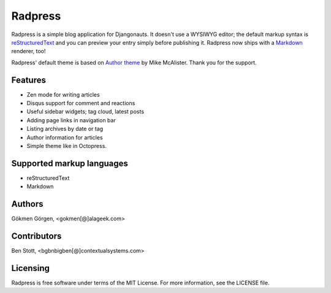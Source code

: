 Radpress
========

.. image:: https://travis-ci.org/gkmngrgn/radpress.png?branch=develop
        :target: https://travis-ci.org/gkmngrgn/radpress

.. image:: https://pypip.in/d/radpress/badge.png
        :target: https://crate.io/packages/radpress

Radpress is a simple blog application for Djangonauts. It doesn't use a WYSIWYG
editor; the default markup syntax is `reStructuredText`_ and you can preview
your entry simply before publishing it. Radpress now ships with a `Markdown`_
renderer, too!

Radpress' default theme is based on `Author theme`_ by Mike McAlister. Thank
you for the support.

Features
--------
- Zen mode for writing articles
- Disqus support for comment and reactions
- Useful sidebar widgets; tag cloud, latest posts
- Adding page links in navigation bar
- Listing archives by date or tag
- Author information for articles
- Simple theme like in Octopress.

Supported markup languages
--------------------------
- reStructuredText
- Markdown

Authors
-------
Gökmen Görgen, <gokmen[@]alageek.com>

Contributors
------------
Ben Stott, <bgbnbigben[@]contextualsystems.com>

Licensing
---------
Radpress is free software under terms of the MIT License. For more information, 
see the LICENSE file.

.. _restructuredtext: http://docutils.sourceforge.net/rst.html
.. _Markdown: http://daringfireball.net/projects/markdown/
.. _Author theme: http://themes.okaythemes.com/author/
